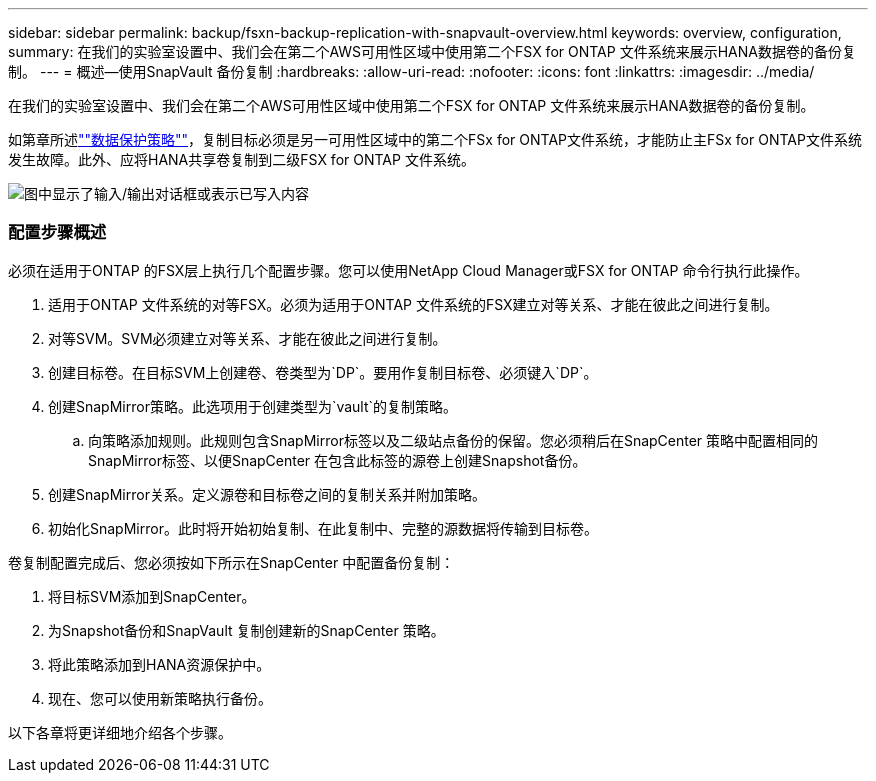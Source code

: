 ---
sidebar: sidebar 
permalink: backup/fsxn-backup-replication-with-snapvault-overview.html 
keywords: overview, configuration, 
summary: 在我们的实验室设置中、我们会在第二个AWS可用性区域中使用第二个FSX for ONTAP 文件系统来展示HANA数据卷的备份复制。 
---
= 概述—使用SnapVault 备份复制
:hardbreaks:
:allow-uri-read: 
:nofooter: 
:icons: font
:linkattrs: 
:imagesdir: ../media/


[role="lead"]
在我们的实验室设置中、我们会在第二个AWS可用性区域中使用第二个FSX for ONTAP 文件系统来展示HANA数据卷的备份复制。

如第章所述link:fsxn-snapcenter-architecture.html#data-protection-strategy[""数据保护策略""]，复制目标必须是另一可用性区域中的第二个FSx for ONTAP文件系统，才能防止主FSx for ONTAP文件系统发生故障。此外、应将HANA共享卷复制到二级FSX for ONTAP 文件系统。

image:amazon-fsx-image8.png["图中显示了输入/输出对话框或表示已写入内容"]



=== 配置步骤概述

必须在适用于ONTAP 的FSX层上执行几个配置步骤。您可以使用NetApp Cloud Manager或FSX for ONTAP 命令行执行此操作。

. 适用于ONTAP 文件系统的对等FSX。必须为适用于ONTAP 文件系统的FSX建立对等关系、才能在彼此之间进行复制。
. 对等SVM。SVM必须建立对等关系、才能在彼此之间进行复制。
. 创建目标卷。在目标SVM上创建卷、卷类型为`DP`。要用作复制目标卷、必须键入`DP`。
. 创建SnapMirror策略。此选项用于创建类型为`vault`的复制策略。
+
.. 向策略添加规则。此规则包含SnapMirror标签以及二级站点备份的保留。您必须稍后在SnapCenter 策略中配置相同的SnapMirror标签、以便SnapCenter 在包含此标签的源卷上创建Snapshot备份。


. 创建SnapMirror关系。定义源卷和目标卷之间的复制关系并附加策略。
. 初始化SnapMirror。此时将开始初始复制、在此复制中、完整的源数据将传输到目标卷。


卷复制配置完成后、您必须按如下所示在SnapCenter 中配置备份复制：

. 将目标SVM添加到SnapCenter。
. 为Snapshot备份和SnapVault 复制创建新的SnapCenter 策略。
. 将此策略添加到HANA资源保护中。
. 现在、您可以使用新策略执行备份。


以下各章将更详细地介绍各个步骤。
